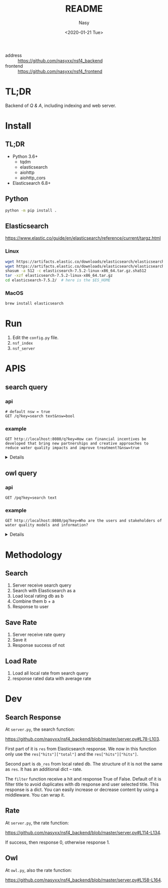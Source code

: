 #+options: ':nil *:t -:t ::t <:t H:3 \n:nil ^:{} arch:headline author:t
#+options: broken-links:mark c:nil creator:nil d:(not "LOGBOOK") date:t e:t
#+options: email:nil f:t inline:t num:nil p:nil pri:nil prop:nil stat:t tags:t
#+options: tasks:t tex:t timestamp:t title:t toc:t todo:t |:t
#+title: README
#+date: <2020-01-21 Tue>
#+author: Nasy
#+email: nasyxx@gmail.com
#+language: en
#+select_tags: export
#+exclude_tags: noexport
#+creator: Emacs 26.3 (Org mode fatal: No names found, cannot describe anything.)


- address :: https://github.com/nasyxx/nsf4_backend
- frontend :: https://github.com/nasyxx/nsf4_frontend

* TL;DR

Backend of /Q & A/, including indexing and web server.

* Install

** TL;DR

- Python 3.6+
    + tqdm
    + elasticsearch
    + aiohttp
    + aiohttp_cors
- Elasticsearch 6.8+

** Python

#+begin_src sh
  python -m pip install .
#+end_src

** Elasticsearch

https://www.elastic.co/guide/en/elasticsearch/reference/current/targz.html

*** Linux

#+begin_src sh
  wget https://artifacts.elastic.co/downloads/elasticsearch/elasticsearch-7.5.2-linux-x86_64.tar.gz
  wget https://artifacts.elastic.co/downloads/elasticsearch/elasticsearch-7.5.2-linux-x86_64.tar.gz.sha512
  shasum -a 512 -c elasticsearch-7.5.2-linux-x86_64.tar.gz.sha512
  tar -xzf elasticsearch-7.5.2-linux-x86_64.tar.gz
  cd elasticsearch-7.5.2/  # here is the $ES_HOME
#+end_src

*** MacOS

#+begin_src sh
  brew install elasticsearch
#+end_src

* Run

1. Edit the ~config.py~ file.
2. =nsf_index=
3. =nsf_server=

* APIS

** search query

*** api

#+begin_src restclient
  # default nsw = true
  GET /q?key=search text&nsw=bool
#+end_src

*** example

#+begin_src restclient :exports both
  GET http://localhost:8080/q?key=How can financial incentives be developed that bring new partnerships and creative approaches to reduce water quality impacts and improve treatment?&nsw=true
#+end_src
#+HTML: <details><summanry>Search query example</summary>

#+RESULTS:
#+BEGIN_SRC js
{
  "total": 352781,
  "results": [
    {
      "_index": "all",
      "_type": "doc",
      "_id": "8UyKK3ABvO_gzP0saIla",
      "_score": 86.24884,
      "_source": {
        "content": "\tHow can financial incentives be developed that bring new partnerships and creative approaches to reduce water quality impacts and improve treatment?",
        "title": "WQIntv10010 Nov 21 2019 Daryl Williams Tulalip Tribes",
        "path": "drive-download-20200127T161340Z-001/Case studies/Phase1_WaterQuality/Task 1 Info Needs Assessment/_Interviewees_temp_private/WQIntv10010 Nov 21 2019 Daryl Williams Tulalip Tribes.docx"
      }
    },
    {
      "_index": "all",
      "_type": "doc",
      "_id": "8EyKK3ABvO_gzP0saIlZ",
      "_score": 37.971733,
      "_source": {
        "content": "Financial incentives, new partnerships",
        "title": "WQIntv10010 Nov 21 2019 Daryl Williams Tulalip Tribes",
        "path": "drive-download-20200127T161340Z-001/Case studies/Phase1_WaterQuality/Task 1 Info Needs Assessment/_Interviewees_temp_private/WQIntv10010 Nov 21 2019 Daryl Williams Tulalip Tribes.docx"
      }
    },
    {
      "_index": "all",
      "_type": "doc",
      "_id": "HFKUK3ABvO_gzP0sMNkn",
      "_score": 25.308544,
      "_source": {
        "content": "Environmental policies have brought dramatic improvements in air and water quality during the past 25 years, but further expansion of command-and-control regulations is likely to have diminishing marginal returns. Corporations are taking new initiatives in managing their environmental impacts in ways that reduce their costs, increase their efficiency, lower their liabilities, and enhance their competitiveness while reducing pollution, conserving resources, and eliminating waste. In the future, significant gains in environmental quality are more likely to come from widespread adoption of pollution prevention practices than from more stringent regulation of end-of-pipe emissions. Bridging the gap between public policy and the trends in private-sector management will require fundamental changes in federal and state governments' approaches to regulation. New policies must use economic incentives to encourage clean manufacturing and the adoption of pollution prevention technologies and forge public-private partnerships for improving environmental quality. © 2000, Sage Publications. All rights reserved.",
        "title": "Corporate Environmental Management and Public Policy: Bridging the Gap",
        "path": "water_quality.csv"
      }
    },
    {
      "_index": "all",
      "_type": "doc",
      "_id": "6VGSK3ABvO_gzP0s1qpU",
      "_score": 25.24734,
      "_source": {
        "content": "New regionalism encompasses a diversity of approaches to address regional planning problems. Within Australia, the Great Barrier Reef Water Quality Protection Plan was developed to enhance water quality within the World Heritage-listed Great Barrier Reef, and the plan gave responsibility to regional, natural resource management bodies to undertake several actions. This paper evaluates these initiatives in the light of the emerging theory of new regionalism and highlights six main lessons: up-scaling of the catchment approach to a reef-wide approach is essential in order to improve water quality, but must be complemented by cross-regional collaboration; new governance and institutional arrangements and strengthened partnerships must be effectively integrated; culture and history are important in determining the most effective management approaches; pilot projects must move to comprehensive and strategic implementation; science is important but needs to incorporate other branches of knowledge; and economic incentives are important in encouraging the implementation of best practices, but delivery needs to be flexible. We conclude that the new regional approach is appropriate for addressing complex, multi-scale problems such as water quality, and has incorporated several key principles of new regionalism, but that the process must move quickly to a higher level of commitment and application. © 2010 The Authors. Journal compilation © 2010 Institute of Australian Geographers.",
        "title": "New regionalism and planning for water quality improvement in the great barrier reef, Australia",
        "path": "water_quality.csv"
      }
    },
    {
      "_index": "all",
      "_type": "doc",
      "_id": "bk6OK3ABvO_gzP0soRTj",
      "_score": 23.366388,
      "_source": {
        "content": "The traditional policy approaches to encourage conservation, including offering monetary incentives and direct regulation, may lead to unintended consequences which may undermine their effectiveness. In this paper we experimentally test the effectiveness of complementing financial nudging/incentives with nudging for empathy. Our framed experiment models a situation in which an upstream farmer influences the water quality downstream by choosing the level of conservation. Financial nudging is represented by a crop insurance subsidy conditional on conservation compliance (consistent with the 2014 Farm Bill policy). Empathy nudging is represented by a downstream water user sending a message to the upstream farmer encouraging the latter to \"walk-in-the-shoes\"/take the perspective of the former. We found that empathy nudging can counteract the elimination of financial incentives. However, it is less effective than financial nudging. Empathy nudging coupled with financial incentives has a synergic effect and conservation increased significantly compared to using one of the nudges alone. Furthermore, the combination of empathy and financial nudging was particularly effective in low (initial) conservation cases. We argue that policy makers and the public should encourage empathy conservation and that the environmental policy narrative should appeal to empathy and call for farmers to \"join the cause\" for conservation and environmental protection. © 2015 Elsevier B.V.",
        "title": "Walk in my shoes: Nudging for empathy conservation",
        "path": "water_quality.csv"
      }
    },
    {
      "_index": "all",
      "_type": "doc",
      "_id": "1FGSK3ABvO_gzP0s1Kgr",
      "_score": 22.682646,
      "_source": {
        "content": "Brad Marchant explains the importance of commitment, a clear marketing strategy, understanding of cultural differences, building networks and leaving a positive legacy in making international ventures and partnerships successful. BioteQ became successful as a Canadian exporter by adopting innovative approaches to new markets that has enabled us to bring our wastewater treatment technology to major mining operations around the world. Company's first foray outside of North America was into China, arguably one of the more challenging markets in the sector. Given the nature of the product and market, our focus has always been on targeting countries that have significant mining activities and, in particular, regions within those countries where there are strong environment regulations governing water quality and use. While the new business development process seems straightforward, there are inevitable challenges to overcome when entering any new international market.",
        "title": "How to build international partnerships in the resource industry",
        "path": "water_quality.csv"
      }
    },
    {
      "_index": "all",
      "_type": "doc",
      "_id": "8UqHK3ABvO_gzP0syVq8",
      "_score": 22.41341,
      "_source": {
        "content": "wide variety of sources, establishing creative partnerships, and ensuring ",
        "title": "Snohomish Basin Salmon Recovery Plan_2005",
        "path": "drive-download-20200127T161340Z-001/Case studies/Phase1_WaterQuality/Literature resources/Riparian Buffer Papers and Summary/KCRiparianBuffersPapers/Snohomish Basin Salmon Recovery Plan_2005.pdf"
      }
    },
    {
      "_index": "all",
      "_type": "doc",
      "_id": "olCRK3ABvO_gzP0sf38I",
      "_score": 22.137339,
      "_source": {
        "content": "US EPA announced a finalised policy on water quality trading for effluent saving. It was asserted that trading could increase the pace and success of cleaning up America's impaired inland waters. Market based approaches created economic incentives for innovation, emerging technology voluntary pollution reductions and greater efficiency in improving the quality of nation's water. It was stated that trading could save the public hundreds of millions of dollars by advancing more effective efficient partnerships to clean up and protect watersheds.",
        "title": "US looks to trading's flexibility for effluent savings",
        "path": "water_quality.csv"
      }
    },
    {
      "_index": "all",
      "_type": "doc",
      "_id": "50-QK3ABvO_gzP0sClqB",
      "_score": 22.101692,
      "_source": {
        "content": "Local governments are increasingly entering into partnerships with the private sector in the \"externalization\" of public service delivery. While the financial and non-financial interests of the partners involved may appear to be in opposition and potentially un-reconcilable, this is not always the case, especially where governance arrangements exist to align and balance the requirements of financial and non-financial performance. Such arrangements are analysed here with reference to Estonia's largest water company with mixed public-private ownership. It has a business-like management that facilitates a combination of good non-financial performance (quality and affordability) and considerable financial performance (profitability). © 2013 Springer Science+Business Media New York.",
        "title": "Governance and Performance of a Mixed Public-Private Enterprise: An Assessment of a Company in the Estonian Water Sector",
        "path": "water_quality.csv"
      }
    },
    {
      "_index": "all",
      "_type": "doc",
      "_id": "7VGSK3ABvO_gzP0sFgVd",
      "_score": 21.821068,
      "_source": {
        "content": "Fresh water is key to sustainable development. World Business Council for Sustainable Development members are addressing fresh water use \"within the corporate fenceline\". However, to address water issues \"outside the corporate fenceline\" will require creative new public-private partnerships. Government's role is to provide sound framework conditions that will encourage businesses to invest time, staff and resources to address vital fresh water issues. Industry is committed to best practice within its internal operations and is ready to enter into partnerships to address broader fresh water issues.",
        "title": "Industry and water security: Overarching conclusions",
        "path": "water_quality.csv"
      }
    },
    {
      "_index": "all",
      "_type": "doc",
      "_id": "8k-QK3ABvO_gzP0skr9k",
      "_score": 21.638826,
      "_source": {
        "content": "Mangos are usually attacked after harvest by several pathogens and several preharvest and postharvest treatments are applied to prolong the postharvest life of the fruit. However the limitations imposed on fungicide use at local and international markets and the demand for alternative postharvest disease management practices has resulted in the search for new approaches for disease control. As a result a new postharvest treatment Hot Water Brushing (HWB) that combines a 15 - 20 s combined hot water spray and fruit brushing was developed by Prusky and co-workers to reduce the incidence of postharvest pathogens and improve mango fruit keeping quality. This technology has enabled to reduce the concentrations of the applied fungicides and the inclusion of new fungicides with reduced toxicity and reduced residues with minimal consumer and environmental risks. However several countries are limiting even further the use of postharvest fungicides. To overcome these limitations new friendly compounds that control fungi infection have been developed. The mode of action of these new compounds is based on the capability to neutralize changes in pH induced by several postharvest pathogens. The new generation of compounds could reduce current fungicide residues and prevent consumer and environmental risks.",
        "title": "New approaches for the control of postharvest diseases of mango fruits",
        "path": "water_quality.csv"
      }
    },
    {
      "_index": "all",
      "_type": "doc",
      "_id": "a0-QK3ABvO_gzP0sTJN0",
      "_score": 21.526436,
      "_source": {
        "content": "Substantial efforts are being made by industry and government in Australia to reduce adverse impacts of pastoral operations on water quality draining to the Great Barrier Reef. A key target is to achieve rapid adoption of better management practices by landholders, but current theoretical frameworks provide limited guidance about priorities for improving adoption. In this study information from direct surveys with landholders in the two largest catchments draining into the Great Barrier Reef has been collected and analysed. Study outcomes have important implications for policy settings, because they confirm that substantial variations in adoption drivers exist across landholders, enterprises and practices. The results confirm that the three broad barriers to adoption of information gaps, financial incentives and risk perceptions are relevant. This implies that different policy mechanisms, including extension and incentive programs, remain important, although financial incentives were only identified as important to meet capital and transformational costs rather than recurrent costs. © 2015 Elsevier Ltd.",
        "title": "Factors affecting adoption of improved management practices in the pastoral industry in Great Barrier Reef catchments",
        "path": "water_quality.csv"
      }
    },
    {
      "_index": "all",
      "_type": "doc",
      "_id": "ElKTK3ABvO_gzP0s0IhC",
      "_score": 21.322996,
      "_source": {
        "content": "New crop production technologies developed in response to growing concern over environmental contamination from agriculture may be neither more profitable nor higher yielding than the systems they replace, but they often reduce environmental contamination or improve soil and water quality. Systems designed with environmental objectives cannot be evaluated fairly just by productivity, which is what often is done in economic studies of alternative systems. We review 58 recent studies comparing alternative crop production systems to identify the key criteria for system comparisons, the system characteristics important in designing the analysis, and the methods most suited for comparing alternative systems. The four key criteria we looked for in system comparisons are expected profit, stability of profits, expected environmental impacts, and stability of environmental impacts. Most economic studies of crop production focus exclusively on profitability., and incorporate neither environmental criteria nor the dynamic characteristics inherent in alternative systems. We identify promising new approaches that take account of specific environmental characteristics and attempt to balance the objectives of profitability and environmental risk management. Balanced environmental-economic analysis is most likely to be achieved by integrating biophysical simulation models with economic optimization methods to model the trade-offs among profitability, environmental impact, and system stability (both financial and environmental).",
        "title": "Economie methods for comparing alternative crop production systems: A review of the literature",
        "path": "water_quality.csv"
      }
    },
    {
      "_index": "all",
      "_type": "doc",
      "_id": "u0yKK3ABvO_gzP0scpI3",
      "_score": 21.222233,
      "_source": {
        "content": "\tExpand and revise legislative, legal, policy/ programs, and financial incentives that limit effective, equitable, and economical long term strategies and solutions to water quality.",
        "title": "WQintv000002  Oct 9 2019 Joan Lee KC SHARE",
        "path": "drive-download-20200127T161340Z-001/Case studies/Phase1_WaterQuality/Task 1 Info Needs Assessment/WQ Interviewee Folders/WQintv000002  Oct 9 2019 Joan Lee KC SHARE.docx"
      }
    },
    {
      "_index": "all",
      "_type": "doc",
      "_id": "dE-PK3ABvO_gzP0s80Vf",
      "_score": 21.149582,
      "_source": {
        "content": "A variety of pressures are driving operators to develop and apply new technologies to achieve compliance through the source reduction or minimization efforts. These drivers include increased concern over air and water quality, government mandates regulating emissions, escalating treatment costs, and increased risk of liability. Since waste formation is often associated with process efficiency, most steps taken to reduce waste improve plant economics by improving process efficiency. And, time and effort devoted to pollution prevention has a positive financial impact on environmental process and business objectives.",
        "title": "Minimize process waste during plant design",
        "path": "water_quality.csv"
      }
    },
    {
      "_index": "all",
      "_type": "doc",
      "_id": "SUiFK3ABvO_gzP0st48o",
      "_score": 21.12881,
      "_source": {
        "content": "\t4.3.1 Financial Incentives",
        "title": "Quinn 2018 Riparian Ecosystems, Volume 2",
        "path": "drive-download-20200127T161340Z-001/Case studies/Phase1_WaterQuality/Literature resources/Riparian Buffer Papers and Summary/KCRiparianBuffersPapers/Quinn 2018 Riparian Ecosystems, Volume 2.pdf"
      }
    },
    {
      "_index": "all",
      "_type": "doc",
      "_id": "IVGSK3ABvO_gzP0sDwA9",
      "_score": 21.085875,
      "_source": {
        "content": "This paper examines the impact of financial development on environmental degradation in China using the city level data over the period 2007–2014. To achieve this task, the Seemingly Unrelated Regression (SUR) model is used. The empirical results show that financial development is helpful to improve the water quality but leads to more SO2 emissions in China. In particular, the financial development of China's big cities increases the burden on both air and water quality. Compared with other regions, financial development is influential in improving the environment in developed regions, namely the eastern coast of China. Together with financial development, the impacts of regulations such as “Beijing Olympic Air Control” and “Green Credit Guidelines” have significantly improved the quality of the environment. Moreover, the findings reveal that cities with higher provincial financial sector output have lower SO2 emissions and waste water discharge. © 2018 Elsevier Ltd",
        "title": "Is financial development in China green? Evidence from city level data",
        "path": "water_quality.csv"
      }
    },
    {
      "_index": "all",
      "_type": "doc",
      "_id": "0kyJK3ABvO_gzP0s6EX8",
      "_score": 21.055393,
      "_source": {
        "content": " Financial Incentives 1940 ",
        "title": "WDFW Vol 2 (2018)",
        "path": "drive-download-20200127T161340Z-001/Case studies/Phase1_WaterQuality/Literature resources/Riparian Buffer Papers and Summary/KCRiparianBuffersPapers/WDFW Vol 2 (2018).pdf"
      }
    },
    {
      "_index": "all",
      "_type": "doc",
      "_id": "F0iFK3ABvO_gzP0srYYq",
      "_score": 21.003849,
      "_source": {
        "content": " Financial Incentives 1940 ",
        "title": "Quinn 2018 Riparian Ecosystems, Volume 2",
        "path": "drive-download-20200127T161340Z-001/Case studies/Phase1_WaterQuality/Literature resources/Riparian Buffer Papers and Summary/KCRiparianBuffersPapers/Quinn 2018 Riparian Ecosystems, Volume 2.pdf"
      }
    },
    {
      "_index": "all",
      "_type": "doc",
      "_id": "D0yJK3ABvO_gzP0s8k9B",
      "_score": 21.003849,
      "_source": {
        "content": "\t4.3.1 Financial Incentives",
        "title": "WDFW Vol 2 (2018)",
        "path": "drive-download-20200127T161340Z-001/Case studies/Phase1_WaterQuality/Literature resources/Riparian Buffer Papers and Summary/KCRiparianBuffersPapers/WDFW Vol 2 (2018).pdf"
      }
    },
    {
      "_index": "all",
      "_type": "doc",
      "_id": "RE-QK3ABvO_gzP0sCFnC",
      "_score": 20.9341,
      "_source": {
        "content": "The concerns on increasing awareness for systems development to improve water quality of effluents from wastewater treatment and industrial facilities have provided incentives to develop new technologies and improve performance of current technologies. In this paper, the patents on achievements of industrial wastewater treatment by wet oxidation (WO) and catalytic wet oxidation (CWO) processes during the period from 1993 to 2012 were reviewed. An assessment of the current and future outlook for development of CWO process, catalyst that can be used for wastewater treatment applications is presented. © 2013 Bentham Science Publishers.",
        "title": "A review: Wet oxidation and catalytic wet oxidation of industrial wastewater",
        "path": "water_quality.csv"
      }
    },
    {
      "_index": "all",
      "_type": "doc",
      "_id": "ZkyKK3ABvO_gzP0sDWgL",
      "_score": 20.833958,
      "_source": {
        "content": "are offered financial incentives.",
        "title": "Wenger and Fowler 2000 Protecting stream and river cooridors",
        "path": "drive-download-20200127T161340Z-001/Case studies/Phase1_WaterQuality/Literature resources/Riparian Buffer Papers and Summary/KCRiparianBuffersPapers/Wenger and Fowler 2000 Protecting stream and river cooridors.pdf"
      }
    },
    {
      "_index": "all",
      "_type": "doc",
      "_id": "SlCRK3ABvO_gzP0sEB9c",
      "_score": 20.829464,
      "_source": {
        "content": "Voluntary approaches have traditionally been used to address environmental externalities emanating from agricultural production in the United States. However, voluntary approaches have largely failed to improve water quality in impaired waters. This paper assesses how to increase the efficiency of voluntary conservation in the context of the Chesapeake Bay. Field-level data representative of cropland in the bay watershed are analyzed using a programming model to quantify the gains of targeting technology- based incentives and of performance-based incentives. Performance-based approaches were the most efficient. The efficiency of technology-based approaches was improved by targeting cropland with features indicative of low marginal abatement costs. © 2016 by the Board of Regents of the University of Wisconsin System.",
        "title": "Improving the efficiency of voluntary water quality conservation programs",
        "path": "water_quality.csv"
      }
    },
    {
      "_index": "all",
      "_type": "doc",
      "_id": "6EyKK3ABvO_gzP0saIlT",
      "_score": 20.772104,
      "_source": {
        "content": "\tWhat treatment methods and management practices, new approaches and technologies reduce contaminant loads in rivers and wastewater?",
        "title": "WQIntv10010 Nov 21 2019 Daryl Williams Tulalip Tribes",
        "path": "drive-download-20200127T161340Z-001/Case studies/Phase1_WaterQuality/Task 1 Info Needs Assessment/_Interviewees_temp_private/WQIntv10010 Nov 21 2019 Daryl Williams Tulalip Tribes.docx"
      }
    },
    {
      "_index": "all",
      "_type": "doc",
      "_id": "5VKTK3ABvO_gzP0sYCJE",
      "_score": 20.761478,
      "_source": {
        "content": "This paper shows how combining phosphate and chelant treatment for zeolite-softened boiler water will reduce sludge and minimize corrosion. The discussion covers the following topics: feedwater quality; traditional approaches; a new approach (using both chelants and phosphates); and an example.",
        "title": "CHELANT/PHOSPHATE TREATMENT FOR BOILER WATER.",
        "path": "water_quality.csv"
      }
    },
    {
      "_index": "all",
      "_type": "doc",
      "_id": "XlCRK3ABvO_gzP0sn51i",
      "_score": 20.554407,
      "_source": {
        "content": "The article summarises the main points of the latest legislation governing the treatment and disposal of waste water (Legislative decree 152/99, integrated with 258/2000 and published in a supplement to the Gazzetta Ufficiale no. 246 of 20/10/2000). The main objectives of the laws are to reduce pollution and promote the reclamation of polluted bodies of water, improve and protect the state of water. The article discusses the ways in which these objectives can be achieved, new approaches to the problem of protecting water quality and the regulations governing the treatment and disposal of waste water.",
        "title": "What to do about waste water? [Acque reflue, costa fare?]",
        "path": "water_quality.csv"
      }
    },
    {
      "_index": "all",
      "_type": "doc",
      "_id": "QU6OK3ABvO_gzP0szz0k",
      "_score": 20.42205,
      "_source": {
        "content": "Nutrient surpluses, inefficiencies in nutrient use, and inevitable leakage of nutrients from grazed animal production systems are putting growing pressure on Australian inland and coastal water resources. While there are some examples of regulatory policy approaches in Australia which aim to reduce nutrient emissions and improve water quality around important and impaired coastal and inland waters, most policy options involve voluntary schemes, often including financial incentives to both industry organisations and farmers to offset the costs of implementing improved management practices. In contrast, much stronger land management regulations have been implemented in the European Union, USA, and to a lesser extent New Zealand. In the near future, greater societal expectations for water quality, stricter standards from international markets, and increasing costs for purchased nutrients will mean that improving nutrient-use efficiency and reducing nutrient losses will be a necessary part of Australia livestock production systems. This is likely to require somewhat varied and difficult choices to better balance production and environmental goals. Policy responses may include voluntary adoption of appropriate nutrient management practices, caps on nutrient inputs, mandatory nutrient surplus targets, limits to stock numbers per hectare, and re-positioning of higher input farms to more resilient parts of the national landscape. Alternatively, society may have to accept that there are unavoidable trade-offs between water quality standards and livestock productivity, with increasing treatment of polluted water at the community's expense. Journal compilation © CSIRO 2012.",
        "title": "Nutrient surpluses in Australian grazing systems: Management practices, policy approaches, and difficult choices to improve water quality",
        "path": "water_quality.csv"
      }
    },
    {
      "_index": "all",
      "_type": "doc",
      "_id": "K0qHK3ABvO_gzP0ssEGt",
      "_score": 20.355047,
      "_source": {
        "content": "4. Advertise financial resources, incentives, and grant opportunities ",
        "title": "Snohomish Basin Salmon Recovery Plan_2005",
        "path": "drive-download-20200127T161340Z-001/Case studies/Phase1_WaterQuality/Literature resources/Riparian Buffer Papers and Summary/KCRiparianBuffersPapers/Snohomish Basin Salmon Recovery Plan_2005.pdf"
      }
    },
    {
      "_index": "all",
      "_type": "doc",
      "_id": "8U-PK3ABvO_gzP0sziKa",
      "_score": 20.25697,
      "_source": {
        "content": "Challenge: Government and private-sector interests continue to seek new, more sustainable and cost-efficient solutions to water quality and water management. Solution: Communities everywhere are looking to sustainable engineering innovations-such as using natural systems, biofilm strips and other creative \"landscape-as-infrastructure\" approaches. Conclusion: Use of these approaches preserves natural habitats, saves money, reduces infrastructure maintenance needs, and ultimately creates long-term sustainability for our water systems.",
        "title": "Integrated land planning: A welcome alternative",
        "path": "water_quality.csv"
      }
    },
    {
      "_index": "all",
      "_type": "doc",
      "_id": "qkqHK3ABvO_gzP0ssUEh",
      "_score": 20.232552,
      "_source": {
        "content": "6.  Provide financial incentives and technical assistance for ecologically ",
        "title": "Snohomish Basin Salmon Recovery Plan_2005",
        "path": "drive-download-20200127T161340Z-001/Case studies/Phase1_WaterQuality/Literature resources/Riparian Buffer Papers and Summary/KCRiparianBuffersPapers/Snohomish Basin Salmon Recovery Plan_2005.pdf"
      }
    },
    {
      "_index": "all",
      "_type": "doc",
      "_id": "KlGSK3ABvO_gzP0s3rEA",
      "_score": 20.22495,
      "_source": {
        "content": "In a time when clean water and healthy soil is as important as ever, conservation buffer technologies represent new approaches that deserve wider application. Conservation buffers are living filters, credited with increasing the effectiveness and lowering the cost of programs to protect soil and water quality. Although still under used by landowners, conservation buffers are important components of U.S. Department of Agriculture (USDA) conservation assistance programs that offer landowners attractive financial incentives to adopt the practices. To promote the merits of buffers and enhance their adoption, maybe it's time we looked at what we know about buffers; discuss where more research is needed; and translate how buffer research can be more effective in establishing agricultural policies and conservation plans.",
        "title": "Improving water and soil quality with conservation buffers",
        "path": "water_quality.csv"
      }
    },
    {
      "_index": "all",
      "_type": "doc",
      "_id": "PFCRK3ABvO_gzP0sQ0mk",
      "_score": 20.22295,
      "_source": {
        "content": "Despite being a humid water-rich State, North Carolina does have water use problems and conservation steps are being taken. Conservation measures can: 1) reduce treatment and construction costs; 2) reduce energy costs; 3) extend the use of high quality water sources; 4) extend the life of existing facilities; 5) reduce environmental impacts; and 6) improve on-site facility performance with decreased flows. -from Selected Water Resources Abstracts",
        "title": "Water conservation needs and approaches in humid areas ( North Carolina).",
        "path": "water_quality.csv"
      }
    },
    {
      "_index": "all",
      "_type": "doc",
      "_id": "_VGSK3ABvO_gzP0sQyu4",
      "_score": 20.172396,
      "_source": {
        "content": "Farmers are getting financial rewards for implementing conservation measures on their farms. Industrial wastewater treatment plants are buying credits generated from these measures to meet their NPDES permit regulatory requirements. This is referred to as water quality trading. The treatment plants find it less expensive to pay agricultural producers to implement conservation practices than to upgrade or install new technologies at their plants, the producers get rewarded for their efforts, and the environment benefits in multiple ways including water quality, wildlife habitat, and carbon sequestration. This paper reviews the approaches to water quality trading, its current status of implementation around the nation, and different tools, including the Nitrogen Trading Tool (NTT) being developed by the USDA/NRCS in cooperation with USDA-ARS Soil Plant Nutrient Research Unit to facilitate this process.",
        "title": "Nutrient credit trading--a market-based approach for improving water quality",
        "path": "water_quality.csv"
      }
    },
    {
      "_index": "all",
      "_type": "doc",
      "_id": "7lCRK3ABvO_gzP0sbm_c",
      "_score": 20.046337,
      "_source": {
        "content": "Current Canadian policy approaches to agricultural water quality encourage the adoption of best management practices through voluntary, incentive-based measures. Despite these measures, concerns about agricultural impacts on water quality persist. Performance-based policy approaches with incentives that are tied to defined outcomes, and not to particular practices, may have an important role in managing water quality. Five performance-based approaches to address water quality in agricultural landscapes were identified: water quality trading/permitting, differentiated payments for ecosystem services, reverse auctions; emissions charges, and cross-compliance (a hybrid measure). The purpose of this paper is to critically assess the institutional and socio-cultural context that facilitated existing performance-based policy instrument adoption. Through this analysis, three key contextual factors were identified as enablers of performance based approaches: (1) social context, (2) institutional capacity and (3) standardized, consistent and robust estimation methodologies. A framework was developed to classify performance based programs and approaches. The application of the findings from this research and the classification framework provide an organized approach to assess the feasibility of implementing performance-based approaches for agri-environmental water quality policy. © 2014 Canadian Water Resources Association.",
        "title": "Context and capacity: The potential for performance-based agricultural water quality policy",
        "path": "water_quality.csv"
      }
    },
    {
      "_index": "all",
      "_type": "doc",
      "_id": "IUaDK3ABvO_gzP0sZHmo",
      "_score": 20.024124,
      "_source": {
        "content": "adjacent to agricultural fields since 1987, and financial incentives",
        "title": "Bourgeois et al (2016)",
        "path": "drive-download-20200127T161340Z-001/Case studies/Phase1_WaterQuality/Literature resources/Riparian Buffer Papers and Summary/KCRiparianBuffersPapers/Bourgeois et al (2016).pdf"
      }
    },
    {
      "_index": "all",
      "_type": "doc",
      "_id": "K0-QK3ABvO_gzP0sjLtP",
      "_score": 19.987808,
      "_source": {
        "content": "This is a review of Great Lakes coastal wetland protection measures for both the United States and Canada, including regulatory mechanisms, tax incentives, securement stewardship initiatives and special programs/ partnerships. International, federal, provincial, state, and local government and nongovernment programs are reviewed with commentary on effectiveness of such programs. Programs vary in scope and comprehensiveness at all levels. Major recent initiatives focus on water quality improvement from federal/state government and waterfowl habitat restoration from government/nongovernment partnerships.",
        "title": "Strategies for the stewardship and conservation of Great Lakes coastal wetlands",
        "path": "water_quality.csv"
      }
    },
    {
      "_index": "all",
      "_type": "doc",
      "_id": "KU2NK3ABvO_gzP0smbls",
      "_score": 19.942854,
      "_source": {
        "content": "The NSF C-Accel Pilot intends to support fundamental research while encouraging rapid advances through partnerships that include, or will include, multiple stakeholders (e.g., industry, academic, not-for-profits, government entities, and others). The NSF C-Accel Pilot will bring teams together in a cohort that are all focused on a common research goal of national importance but which may be pursuing many different approaches. ",
        "title": "NSF Convergence Accelerator letter 2019-03-15(1)",
        "path": "drive-download-20200127T161340Z-001/Nsf/Nsf Guidance/NSF Convergence Accelerator letter 2019-03-15(1).docx"
      }
    },
    {
      "_index": "all",
      "_type": "doc",
      "_id": "bE2NK3ABvO_gzP0sm7oG",
      "_score": 19.893808,
      "_source": {
        "content": "The NSF C-Accel Pilot intends to support fundamental research while encouraging rapid advances through partnerships that include, or will include, multiple stakeholders (e.g., industry, academic, not-for-profits, government entities, and others). The NSF C-Accel Pilot will bring teams together in a cohort that are all focused on a common research goal of national importance but which may be pursuing many different approaches. ",
        "title": "NSF Convergence Accelerator letter 2019-03-15",
        "path": "drive-download-20200127T161340Z-001/Nsf/Nsf Guidance/NSF Convergence Accelerator letter 2019-03-15.docx"
      }
    },
    {
      "_index": "all",
      "_type": "doc",
      "_id": "KU-QK3ABvO_gzP0saJ_R",
      "_score": 19.807312,
      "_source": {
        "content": "Water catchment areas have been corrupted by pollutants from agriculture such as nitrates or pesticides. In order to improve water catchments quality, it is necessary to work up on the scale of the whole water catchment area. In order to reduce or eliminate these substances discharges in ground water, agricultural practices have to be modifed. The French Rural Development Programme (FRDP) set up quite complete series of measures intended for rural development actors. For example, financiai support can be assigned to farmers who are interested in changing their professional practices by taking into account water catchment quality. These financial supports can take two forms: - financial assistance to introduce new agricultural practices based on Local Agri-Environment Measures (LAEM); - payments to buy new equipments within the framework of the Vegetation Plan for Environment (VPE).",
        "title": "Direct financial support to farmers in order to restore water quality [Des aides directes aux agriculteurs pour restaurer la qualité de l'eau]",
        "path": "water_quality.csv"
      }
    },
    {
      "_index": "all",
      "_type": "doc",
      "_id": "K0yKK3ABvO_gzP0sAF2s",
      "_score": 19.769777,
      "_source": {
        "content": "buffers are desirable including financial incentives to plant in conservation, aesthetics, or ",
        "title": "Maria-2013_Masters_agBufferWidths_beneficialINSECTSs",
        "path": "drive-download-20200127T161340Z-001/Case studies/Phase1_WaterQuality/Literature resources/Riparian Buffer Papers and Summary/KCRiparianBuffersPapers/Maria-2013_Masters_agBufferWidths_beneficialINSECTSs.pdf"
      }
    },
    {
      "_index": "all",
      "_type": "doc",
      "_id": "i1CRK3ABvO_gzP0sT1Mb",
      "_score": 19.762173,
      "_source": {
        "content": "Waternet (formerly Amsterdam Water Supply) has been seeking a sustainable scenario for producing drinking water and offering services that fulfill the requirements of clients and regulations, and, at the same time, maintains a sound environmental performance while keeping costs as low as possible. Presently, the company is in the process of evaluating alternatives for the treatment of water that cause the least financial and environmental impacts. The quantification of these impacts, for the current conditions, was carried out in earlier investigations. However, until now, the water quality aspect was not yet considered. In order to include this water quality aspect into the financial and environmental assessment, a quality function was constructed created by comparing water quality parameter values for a current and an alternative treatment process. Four qualifications were assigned to the sum of these scores: \"Worse\", \"Same\", \"Better\" and \"Much better\". The qualifications allowed the comparison of the water quality and the financial and environmental impacts of the selected alternatives using a graphical representation of them. The method was applied focusing on the environmental and financial assessment of six alternative processes for the Loenderveen-Weesperkarspel treatment line, and including the quality aspect, as a third parameter for comparison. © 2006 Elsevier Ltd. All rights reserved.",
        "title": "Environmental, financial and quality assessment of drinking water processes at Waternet",
        "path": "water_quality.csv"
      }
    },
    {
      "_index": "all",
      "_type": "doc",
      "_id": "nFCRK3ABvO_gzP0sq6g7",
      "_score": 19.687756,
      "_source": {
        "content": "The technical trends and challenges faced by the water and wastewater treatment and distribution sector in Czech Republic and the role of Public Private Partnerships (PPP) to help the country comply with EU directives are discussed. More than 90% of the Czech population is connected to the public drinking water network, from which the quality of drinking water is controlled and monitored daily by water distribution companies. The strategy of Czech water distribution companies is the protection of natural water resources to preserve high water quality for future generations. The application of new EU regulations, requiring new quality parameters to be monitored and limited, affect the drinking water quality. Several drinking water plants have been upgraded with new, conventional technologies and operational approaches to cope with these new regulations. PPC in Central Europe presents numerous advantages to municipalities, customers and employees, and can benefit all stakeholders.",
        "title": "PPPs help Czech Republic comply with EU directives",
        "path": "water_quality.csv"
      }
    },
    {
      "_index": "all",
      "_type": "doc",
      "_id": "D0yKK3ABvO_gzP0sDGgC",
      "_score": 19.567753,
      "_source": {
        "content": "tional information on BMPs and financial incentives for their use is avail-",
        "title": "Wenger and Fowler 2000 Protecting stream and river cooridors",
        "path": "drive-download-20200127T161340Z-001/Case studies/Phase1_WaterQuality/Literature resources/Riparian Buffer Papers and Summary/KCRiparianBuffersPapers/Wenger and Fowler 2000 Protecting stream and river cooridors.pdf"
      }
    },
    {
      "_index": "all",
      "_type": "doc",
      "_id": "olGSK3ABvO_gzP0sEQFQ",
      "_score": 19.50995,
      "_source": {
        "content": "Water footprints have been proposed as being suitable indicators for quantifying the impacts of goods and services on freshwater scarcity and quality. We have assessed two different approaches to determine the water footprint of apples. These approaches are the consumptive approach of the Water Footprint Network (WFN), and the hydrological approach that has recently been published for kiwifruit from New Zealand. Using the hydrological approach, which we consider rational, we find that the water footprint of export apple production from the orchard phase in New Zealand is slightly negative, at-3.3 L/kg, although it can be considered essentially zero. That is, as much water is returned to the blue water resource (B) under the orchards by winter rains, as is withdrawn for irrigation in summer. We conclude therefore that export apple production in New Zealand is sustainable in terms of water quantity. Nonetheless, there is burgeoning pressure on our water resources, and apple growers, along with all others, must be encouraged to reduce further their usage of, and impacts on our water resources. To assist apple growers, we have developed a water-footprint decision support tool to enable eco-verification of apple production and measures of continuous improvement.",
        "title": "Minimising the water footprint of fruit for multiple benefits",
        "path": "water_quality.csv"
      }
    },
    {
      "_index": "all",
      "_type": "doc",
      "_id": "j0aDK3ABvO_gzP0sF0IO",
      "_score": 19.472847,
      "_source": {
        "content": "(WHIP) is a United States Department of Agriculture program that provides financial incentives to",
        "title": "Polyakov_et_al_2005",
        "path": "drive-download-20200127T161340Z-001/Case studies/Phase1_WaterQuality/Literature resources/Riparian Buffer Papers and Summary/KCRiparianBuffersPapers/Polyakov_et_al_2005.pdf"
      }
    },
    {
      "_index": "all",
      "_type": "doc",
      "_id": "S0-QK3ABvO_gzP0sIG0V",
      "_score": 19.423344,
      "_source": {
        "content": "In 2010, a Total Maximum Daily Load (TMDL) was established for the Chesapeake Bay, defining the limits on emissions of nitrogen, phosphorus, and sediment necessary to reverse declines in the Bay’s quality and associated biological resources. Agriculture is the largest single source of nutrients and sediment in the watershed. We use data on crop and animal agriculture in the watershed to assess the relative effectiveness of alternative policy approaches for achieving the nutrient and sediment reduction goals of the TMDL, ranging from voluntary financial incentives to regulations. The cost of achieving water quality goals depends heavily on which policy choices are selected and how they are implemented. We found that policies that provide incentives for water quality improvements are the most efficient, assuming necessary information on pollutant delivery is available for each field. Policies that directly encourage adoption of management systems that protect water quality (referred to as design-based) are the most practical, given the limited information that is generally available to farmers and resource agencies. Information on field characteristics can be used to target design-based policies to improve efficiency. © 2016 by Nova Science Publishers, Inc.",
        "title": "An economic assessment of policy options to reduce agricultural pollutants in the chesapeake bay",
        "path": "water_quality.csv"
      }
    },
    {
      "_index": "all",
      "_type": "doc",
      "_id": "zkV_K3ABvO_gzP0sEB4E",
      "_score": 19.364994,
      "_source": {
        "content": "• Create incentives for people to live in urban areas (e.g., creative developments, clustered subdivisions, high-density developments) to conserve lands as populations grow. ",
        "title": "WORKING LANDS AND CONSERVATION COMMUNITY MEETING_Chehalis_2Nov2018",
        "path": "docs/WORKING LANDS AND CONSERVATION COMMUNITY MEETING_Chehalis_2Nov2018.txt"
      }
    },
    {
      "_index": "all",
      "_type": "doc",
      "_id": "yFGSK3ABvO_gzP0sn3oc",
      "_score": 19.362587,
      "_source": {
        "content": "While the utilities in the Dallas-Fort Worth area are proud of improvements they have helped bring about in the environment, there is work still ahead to meet the unique challenges they face. New water quality standards are changing the way wastewater treatment is done, and the economic cost has been high. New requirements, such as nitrification and detailed monitoring at the discharge point, will improve water quality, but whether or not these benefits are proportionate to the cost should be evaluated. In the days ahead, utilities must rise to the challenge of solving nonpoint pollution problems and other concerns associated with growth and urbinization of the area to maintain and improve water quality.",
        "title": "Water pollution control in Dallas-Fort Worth",
        "path": "water_quality.csv"
      }
    },
    {
      "_index": "all",
      "_type": "doc",
      "_id": "31GTK3ABvO_gzP0sPP8C",
      "_score": 19.335835,
      "_source": {
        "content": "Concern for a healthy drinking water derived from the basic human needs , because it is required under the international convention to ensure clean safe water for all at all levels. Therefore, municipalities and local communities are already submitting their proposals for decades to obtain financial resources for co-financing wastewater treatment plants. Since this kind of tenders are no longer available, and the majority of rural areas (in Slovenia 60%) still does not have regulated sewerage, other approaches, that allow reducing the concentrations of pollutants in the water, which are harmful for our health, are becoming more and more important. In this paper we presented the possibility of using natural wastewater treatment systems, which in the comparative method pilot test work reliably and are ready to be quickly, without major investment used in practice. We analyzed Gajevsko Lake as an example of highly contaminated water accumulation. In a cross-border project Slovenia-Croatia we developed approaches to reduce pollutants in water and this has an important influence on the quality of the soil and human health.",
        "title": "Natural cleaning systems as inovation approaches for clean water (in the case of cross-border region between mura and drava-gajsevsko lake) [Naravni Ôistilni Sistemi Kot Inovavitni Pristopi Za Ôiôenje Vode Na Primeru Ôezmejnega Obmocja Med Muro In Dravo-Gajsevsko Jezero]",
        "path": "water_quality.csv"
      }
    },
    {
      "_index": "all",
      "_type": "doc",
      "_id": "fFGSK3ABvO_gzP0sHQxv",
      "_score": 19.320639,
      "_source": {
        "content": "One of the major issues in Kuantan, Pahang, Malaysia is the water quality of Galing River which is flowing through the area. Currently, overall water quality of the river is very poor, i.e., Class IV (based on the Malaysian water quality standards), mainly due to wastewater discharged from residential area and industries without being properly treated. Due to severe pollution, aquatic ecosystem has not been properly developed. Thus, it is being considered to construct a new wastewater treatment plant (WWTP) to prevent discharge of pollutants and to improve the river water quality. Therefore, this study was conducted to identify the pollution sources along the river and assess their impacts on the water quality. In addition, a numerical model was formulated with the Environmental Fluid Dynamic Code (EFDC) to find a best plan to improve the water quality. Through the model simulation, it was found that wastewater from all the U-drains and culverts along the river should be collected by sewer, transported to a WWTP for treatment, and then pumped to the upstream of the river for discharge. It was also found that if the WWTP would reduce pollution load by 80%, the current water quality of the river would improve by 80% to achieve Class II. © 2017 Elsevier B.V.",
        "title": "Modeling approach to evaluation of environmental impacts on river water quality: A case study with Galing River, Kuantan, Pahang, Malaysia",
        "path": "water_quality.csv"
      }
    },
    {
      "_index": "all",
      "_type": "doc",
      "_id": "8UyJK3ABvO_gzP0s6UUW",
      "_score": 19.298855,
      "_source": {
        "content": "Agricultural property owners can take advantage of a host of financial incentives described below 1963 ",
        "title": "WDFW Vol 2 (2018)",
        "path": "drive-download-20200127T161340Z-001/Case studies/Phase1_WaterQuality/Literature resources/Riparian Buffer Papers and Summary/KCRiparianBuffersPapers/WDFW Vol 2 (2018).pdf"
      }
    },
    {
      "_index": "all",
      "_type": "doc",
      "_id": "2FGSK3ABvO_gzP0s-cbg",
      "_score": 19.232843,
      "_source": {
        "content": "In this article, the author talk about the impacts of the Agricultural non-point pollution on water quality and health, and outline the economic characteristics of Ave instruments that can be used to reduce agricultural nonpoint source pollution (economic incentives, standards, education, liability, and research) and discusses empirical research related to the use of these instruments. © 2010 IEEE.",
        "title": "Agri-environmetal instruments for nonpoint pollution: Theory and practice",
        "path": "water_quality.csv"
      }
    },
    {
      "_index": "all",
      "_type": "doc",
      "_id": "LVOUK3ABvO_gzP0sjC_b",
      "_score": 19.143713,
      "_source": {
        "content": "Nutrients are fast becoming an issue of major importance to the pulp and paper industry. Many waters of the US have been placed on state 303(d) lists of impaired waters for impacts related to eutrophication and for violation of narrative criteria. The upcoming adoption of numerical nutrient criteria will lead to additional listings of nutrient-impaired waters. These 303(d) listed waters will in turn require TMDLs that will stipulate load reductions to bring waters into compliance with the new criteria and allocate nutrient loads between point and nonpoint sources. This workshop will consist of the following sessions: Regulatory Assessment and Update Criteria - EPA recommendations and state efforts TMDLs - New rules and implications Nutrient Cycling Basics Nitrogen & Phosphorus - algal uptake/recycling, sources, sediment regeneration Receiving Water Quality Modeling Fundamentals - What are they, how developed/applied and why use them? TMDL Modeling Approaches - tools, case examples (rivers and estuaries) What Industry Environmental Managers Need to Know Nutrients in Pulp Mills Sources Controls Treatment Options This workshop is designed for industry environmental managers. It will provide a technical overview of regulatory issues related to nutrients, water quality assessment and analysis (including nutrient modeling) in receiving waters that form the basis of 303(d) listing and TMDLs, and control and treatment options available at the mill level.",
        "title": "Nutrients and the pulp and paper industry: Issues, analysis, treatment (sponsored by the water quality committee of the environmental division)",
        "path": "water_quality.csv"
      }
    },
    {
      "_index": "all",
      "_type": "doc",
      "_id": "NkiFK3ABvO_gzP0srYZH",
      "_score": 19.131721,
      "_source": {
        "content": "Agricultural property owners can take advantage of a host of financial incentives described below 1963 ",
        "title": "Quinn 2018 Riparian Ecosystems, Volume 2",
        "path": "drive-download-20200127T161340Z-001/Case studies/Phase1_WaterQuality/Literature resources/Riparian Buffer Papers and Summary/KCRiparianBuffersPapers/Quinn 2018 Riparian Ecosystems, Volume 2.pdf"
      }
    },
    {
      "_index": "all",
      "_type": "doc",
      "_id": "Dk6PK3ABvO_gzP0sDXLm",
      "_score": 19.013298,
      "_source": {
        "content": "This article uses the Central Coast region of California as a case study to examine the challenges of protecting coastal ecosystems near areas of intensive agricultural production. Coastal water quality and biodiversity are greatly impacted by regional land use. Agricultural land use can have significant impacts on water quality through erosion and the runoff of agricultural chemicals. While the Central Coast region of California is a center for intensive agricultural production, it is also home to the largest marine sanctuary in the United States. This combination has resulted in intensive efforts from government agencies and conservation organizations to reduce pollution associated with agriculture. Efforts have focused on education and incentives, but are recently facing increasing challenges stemming from new standards created by the produce industry in response to food safety concerns. Personal interviews with crop growers were used to explore these challenges and to better understand the range of possible environmental impacts resulting from new food safety standards. Results indicate that substantial management changes are taking place that are likely to impact regional water quality and wildlife. This case study also explores the role of policy networks in shaping management decisions and illustrates how certain approaches to addressing agricultural pollution may be vulnerable to external policy changes. © Taylor & Francis Group, LLC.",
        "title": "Coastal ecosystems and agricultural land use: New challenges on California's central coast",
        "path": "water_quality.csv"
      }
    },
    {
      "_index": "all",
      "_type": "doc",
      "_id": "REeEK3ABvO_gzP0sCR4M",
      "_score": 18.990664,
      "_source": {
        "content": "financial incentives provided by CREP, in Washington State, only 8% of the CREP eligible streamside is ",
        "title": "KCD_Awole et al 2018_KCD Discovery Farms white paper",
        "path": "drive-download-20200127T161340Z-001/Case studies/Phase1_WaterQuality/Literature resources/Riparian Buffer Papers and Summary/KCRiparianBuffersPapers/KCD_Awole et al 2018_KCD Discovery Farms white paper.pdf"
      }
    },
    {
      "_index": "all",
      "_type": "doc",
      "_id": "2lCRK3ABvO_gzP0sJjFP",
      "_score": 18.981178,
      "_source": {
        "content": "Partly in response to the UK flooding events of 2007, a number of reports have recently been produced addressing the legislative, administrative, institutional and structural practices that are required to improve urban surface water management and hence reduce future flooding incidents and associated pollution impacts. This paper addresses the principal barriers to progress that have been identified and how these are likely to be overcome. Improved and integrated organisational structures, process and procedures are required and relationships between flood risk management and water quality need to be addressed at regional, area and local levels as well as legislative clarification on surface water discharges. Nontechnical aspects will need to be supported by new modelling approaches for flood risk prediction at both local and catchment scale with effective communication systems and tools being developed and implemented for full and effective stakeholder participation. © 2009 The Authors. Journal compilation © 2009 CIWEM.",
        "title": "The management of urban surface water drainage in England and Wales",
        "path": "water_quality.csv"
      }
    },
    {
      "_index": "all",
      "_type": "doc",
      "_id": "j1KUK3ABvO_gzP0sU_gs",
      "_score": 18.874859,
      "_source": {
        "content": "To improve surface water quality in developing countries new approaches to design wastewater treatment schemes have been developed. We identify a compliance problem in these schemes which threatens their success. To analyze this problem, we integrate a compliance game into a model of the urban water chain. We illustrate the model with a numerical example on small scale leather processing. We find that the compliance problem indeed threatens the overall success of the treatment scheme and show under which conditions this is so. With an empirical calibration our model is a ready to use tool to provide quantitative results that can inform planners of urban wastewater treatment schemes. © 2012 Taylor and Francis Group, LLC.",
        "title": "Modelling the urban water chain: Incentives and cost recovery in wastewater treatment in developing countries",
        "path": "water_quality.csv"
      }
    },
    {
      "_index": "all",
      "_type": "doc",
      "_id": "REWBK3ABvO_gzP0sgnQh",
      "_score": 18.841543,
      "_source": {
        "content": "partnerships, and approaches that the committee reviewed all ",
        "title": "National Acadamies of Science review of Landscape Conservation Collaboratives",
        "path": "drive-download-20200127T161340Z-001/Case studies/Phase1_Biodiversity/General Biodiversity Team/Biodiv_References/National Acadamies of Science review of Landscape Conservation Collaboratives.pdf"
      }
    },
    {
      "_index": "all",
      "_type": "doc",
      "_id": "vlGSK3ABvO_gzP0shGRO",
      "_score": 18.654547,
      "_source": {
        "content": "Principal component analysis is a way to reduce original dimension, to make multiple variables into a few comprehensive index. According to the characteristics of water quality evaluation model, principal component analysis method is developed to evaluate surface water quality using SPSS software at representative sections. By the combination of variables index, adjusting the combinatorial coefficient to make the new variables representative independent. The process is introduced in the paper in detail. The results indicate that the principal component model is suitable for water quality evaluation. By analysis, it is important to pay attention to bring into effective measures for pollution control.",
        "title": "Evaluation of water quality using principal component analysis",
        "path": "water_quality.csv"
      }
    },
    {
      "_index": "all",
      "_type": "doc",
      "_id": "VFKTK3ABvO_gzP0sQwZ6",
      "_score": 18.57015,
      "_source": {
        "content": "Urban-rural partnerships are increasingly viewed as a critical component of efforts to improve water quality at the watershed scale. We present an opportunity for such partnerships, using an off-site best management practice (BMP) program developed between the City of Wichita and agricultural producers in the Little Arkansas River Watershed of south-central Kansas as an example. We highlight the critical role of Extension specialists in developing this and similar programs, the success of which hinges on targeted BMP implementation and relationships with agricultural producers. © by Extension Journal, Inc.",
        "title": "Integrating watershed management across the Urban-rural interface: Opportunities for extension watershed programs",
        "path": "water_quality.csv"
      }
    },
    {
      "_index": "all",
      "_type": "doc",
      "_id": "7FOUK3ABvO_gzP0sYAbu",
      "_score": 18.468573,
      "_source": {
        "content": "Early action refers to activities undertaken prior to a regulatory program or generation of services prior to mitigation of impacts elsewhere. In U.S. environmental markets, early action could reduce lags in environmental performance, improve outcomes, and encourage innovation in mitigation approaches. Multiple tools have emerged for encouraging early action in environmental markets. Several tools have also been deployed in markets, providing valuable insight into their function. This paper presents a systematic review of early action tools and describes their use in wetland and stream mitigation, species and habitat banking, greenhouse gas mitigation, and water quality trading. It finds that incentives necessary to motivate sellers differ from those motivating buyers. The tool or approach best suited to encourage early action also varies as conditions change. Anecdotal evidence suggests the potential for benefits to accrue from early action, but additional data are needed to inform the use of specific tools. © 2017 Elsevier Ltd",
        "title": "Facilitating markets and mitigation: A systematic review of early-action incentives in the U.S.",
        "path": "water_quality.csv"
      }
    },
    {
      "_index": "all",
      "_type": "doc",
      "_id": "h1KTK3ABvO_gzP0scTPf",
      "_score": 18.374258,
      "_source": {
        "content": "As the urban populations increase we have to think more deeply about how to make cities less stressful and more creative for people to live in. Live ability and quality of life are key factors whilst designing and managing energy, water, pollution and waste systems which are sustainable for the long term. New approaches are proposed with recommendations for achieving these goals. © 2012 IEEE.",
        "title": "Intelligent sustainable liveable cities",
        "path": "water_quality.csv"
      }
    },
    {
      "_index": "all",
      "_type": "doc",
      "_id": "HlCRK3ABvO_gzP0szcfJ",
      "_score": 18.270603,
      "_source": {
        "content": "Pulp and Paper Industry: Emerging Waste Water Treatment Technologies is the first book which comprehensively reviews this topic. Over the past decade, pulp and paper companies have continued to focus on minimizing fresh water use and effluent discharges as part of their move towards sustainable operating practices. Three stages-basic conservation, water reuse and water recycling-provide a systematic approach to water resource management. Implementing these stages requires increased financial investment and better utilization of water resources. The ultimate goal for pulp and paper companies is to have effluent-free factories with no negative environmental impact. The traditional water treatment technologies that are used in paper mills are not able to remove recalcitrant contaminants. Therefore, advanced water treatment technologies are being included in industrial wastewater treatment chains aiming to either improve water biodegradability or its final quality. This book discusses various measures being adopted by the pulp and paper industry to reduce water consumption and treatment techniques to treat wastewater to recover it for reuse. The book also examines the emerging technologies for treatment of effluents and presents examples of full-scale installations. Provides thorough and in-depth coverage of advanced treatment technologies which will benefit the industry personnel, pulp manufacturers, researchers and advanced students. Presents new treatment strategies to improve water reuse and fulfill the legislation in force regarding wastewater discharge. Presents viable solutions for pulp and paper manufacturers in terms of wastewater treatment. Presents examples of full-scale installations to help motivate mill personnel to incorporate new technologies. © 2017 Elsevier Inc. All rights reserved.",
        "title": "Pulp and Paper Industry: Emerging Wastewater Treatment Technologies",
        "path": "water_quality.csv"
      }
    },
    {
      "_index": "all",
      "_type": "doc",
      "_id": "dU6PK3ABvO_gzP0sVrTo",
      "_score": 18.225266,
      "_source": {
        "content": "A number of new technologies for the advanced treatment of wastewater have recently been developed. The oxidative cometabolic transformation by methanotrophs and by nitrifiers represent new approaches in relation to organic carbon. The Biological Activated Carbon Oxidative Filters characterized by thin biofilms are also promising in that respect. Moreover, implementing genetically modified organisms with improved catabolic potential in advanced water treatment comes into perspective. For very refractory effluents chemical support techniques, like e.g. strong chemical oxidation, can be lined up with advanced biology.A number of new technologies for the advanced treatment of wastewater have recently been developed. The oxidative cometabolic transformation by methanotrophs and by nitrifiers represent new approaches in relation to organic carbon. The Biological Activated Carbon Oxidative Filters characterized by thin biofilms are also promising in that respect. Moreover, implementing genetically modified organisms with improved catabolic potential in advanced water treatment comes into perspective. For very refractory effluents chemical support techniques, like e.g. strong chemical oxidation, can be lined up with advanced biology.",
        "title": "New biology for advanced wastewater treatment",
        "path": "water_quality.csv"
      }
    },
    {
      "_index": "all",
      "_type": "doc",
      "_id": "1k6PK3ABvO_gzP0sWreG",
      "_score": 18.198982,
      "_source": {
        "content": "A new design of a softening vessel gives the water treatment process 'rapid chemical softening' a new quality level. There were developed boost operations parallel to the new design by hydraulical optimisation. These operations improve the comfortability and stability of the whole system. That is the 'soft start' of a reactor and an automatically working device for accurate output of pellets.",
        "title": "Development and implementation of a new generation of automated softening reactor [Entwicklung und einsatz einer neuen, automatisierten enthartungsreaktor-generation]",
        "path": "water_quality.csv"
      }
    },
    {
      "_index": "all",
      "_type": "doc",
      "_id": "aE6PK3ABvO_gzP0sb8o1",
      "_score": 18.17857,
      "_source": {
        "content": "California's continued growth, coupled with ecological demands for water in the Sacramento-San Joaquin Delta, have led to drastic new water conservation and recycling requirements for all communities throughout the state. Meanwhile, water quality regulations governing discharges of treated municipal wastewater are becoming stricter. California communities are having to upgrade treatment plants to achieve new water quality standards and are searching for creative ways to finance these upgrades. One way some communities are exploring to finance treatment plant upgrades is to obtain, and then sell or transfer water rights to the high-quality recycled water they produce. But historical notions of just “who owns the recycled water” may potentially impede these communities from achieving their goals. This paper explores why California should re-examine historical notions of recycled water ownership and management, and why, fundamentally, recycled water is a “new source” of “developed water” over which POTWs should have total control and rights to. © 2012 Water Environment Federation.",
        "title": "Why California should re-examine historical notions of recycled water ownership and management",
        "path": "water_quality.csv"
      }
    },
    {
      "_index": "all",
      "_type": "doc",
      "_id": "FVKTK3ABvO_gzP0scjSC",
      "_score": 18.149837,
      "_source": {
        "content": "Substances commonly found in drinking water can injure hemodialysis patients if they are not removed from the water during the preparation of dialysate. Standards have been developed that specify the maximum allowable levels of these substances in dialysate. Those standards have recently been revised. While the maximum allowable levels of chemical contaminants have not changed, a more sensitive method for bacterial cultures has been specified and the maximum allowable levels of bacteria and endotoxin in the new standards have been decreased. These decreases are a consequence of an increasing body of evidence that improving dialysate quality positively impacts patient outcomes. Meeting the new microbiological standards could require dialysis facilities to adopt new approaches to managing their water treatment and concentrate preparation systems. To address this need, the new standards present a framework for developing a facility-specific quality management system for ensuring dialysate quality based on validation of system performance, coupled with routine monitoring and periodic revalidation of performance. © 2012 Wiley Periodicals, Inc.",
        "title": "Dialysate quality: New standards require a new approach to compliance",
        "path": "water_quality.csv"
      }
    },
    {
      "_index": "all",
      "_type": "doc",
      "_id": "VVGTK3ABvO_gzP0sBc89",
      "_score": 18.121996,
      "_source": {
        "content": "The countries of Central and Eastern Europe (CEE) continue their efforts to address environmental problems, including water quality management, in the context of a transition from the centrally planned to market economies. Their economic recovery and further development is the most pressing and central goal since water quality deterioration is nothing but one of the many consequences of the lack of economic progress. Since international assistance to the CEE countries is limited, an early action should be taken to support the establishment of national financial mechanisms and incentives. To improve water quality, the efficiency of water, energy and material use must be increased in the CEE countries; reducing water use is an imperative. Industrial wastewater management strategy shall distinguish between the old and new enterprises. The non-point pollution sources of agricultural character should largely be controlled by preventive measures, applied jointly by land, water and agricultural specialists and managers. Transformation of industry and agriculture and water quality improvements must be undertaken together.",
        "title": "Some thoughts on the implementation of water quality management strategies for Central and Eastern Europe",
        "path": "water_quality.csv"
      }
    },
    {
      "_index": "all",
      "_type": "doc",
      "_id": "kU6PK3ABvO_gzP0sXruK",
      "_score": 18.050425,
      "_source": {
        "content": "In recent years, the massive land use changes and urbanization of Shanghai City have coincided with a growing eutrophication and an overall degradation of Huangpu River, with related risks to the city's drinking water supply and economic development. However, there is only limited information to evaluate the spatial and temporal changes to the Huangpu River and its many tributaries. In the present study, 400 citizen scientists were trained to monitor water quality and environmental conditions on a monthly basis over three years in the lower (high urbanized) Huangpu River catchment. Their data were integrated with high resolution land cover data using GIS techniques to characterize water quality dynamics of the Huangpu River system with respect to main environmental drivers. Environmental driver analysis indicated that up-catchment conditions dominate river dynamics while typical urban impacts (first flush, impermeable land cover…) have only limited influence. According to these results, the city's investments to improve wastewater treatment and mitigate lower river impacts need to be extended throughout the catchment to reduce nutrient concentrations that are near or above thresholds for rivers and streams. The positive impact of in-stream vegetation pointed to the possibilities that local scale ecological remediation activities to reduce runoff could be viable approaches to improve river conditions throughout the catchment. © 2017 Elsevier B.V.",
        "title": "Combining citizen science and land use data to identify drivers of eutrophication in the Huangpu River system",
        "path": "water_quality.csv"
      }
    },
    {
      "_index": "all",
      "_type": "doc",
      "_id": "z1KUK3ABvO_gzP0sUPV7",
      "_score": 18.048494,
      "_source": {
        "content": "Farmers and government agency watershed specialists use narratives to interpret and give meaning to the tension between farming practices and the impacts of management decisions on the environment. We trace how farmers construct responsibility for water quality management, how farmers and governmental agency staff perceive management decisions that transform the land, and how local knowledge influences tillage practices. In our analysis, we find a pattern of row crop farmers in Iowa claiming individual stewardship and responsibility as social actors, while not holding themselves accountable for personal investment in conservation practices that would reduce water quality impacts. These findings are linked to a discussion of two different approaches to motivate behavior change in agriculture: regulations versus incentives. Increased understanding of the cognitive processes of farmers provides a foundation for developing policies and educational interventions to strengthen long term behavior changes that protect the environment while assuring productivity and profitability in agricultural systems. © Society for Human Ecology.",
        "title": "Tillage practices, the language of blame, and responsibility for water quality impacts in row crop agriculture",
        "path": "water_quality.csv"
      }
    },
    {
      "_index": "all",
      "_type": "doc",
      "_id": "5kqHK3ABvO_gzP0sx1cK",
      "_score": 18.037586,
      "_source": {
        "content": "Incentives and Other Innovative Approaches. These recommended ",
        "title": "Snohomish Basin Salmon Recovery Plan_2005",
        "path": "drive-download-20200127T161340Z-001/Case studies/Phase1_WaterQuality/Literature resources/Riparian Buffer Papers and Summary/KCRiparianBuffersPapers/Snohomish Basin Salmon Recovery Plan_2005.pdf"
      }
    },
    {
      "_index": "all",
      "_type": "doc",
      "_id": "DVKTK3ABvO_gzP0s_K_O",
      "_score": 18.023102,
      "_source": {
        "content": "In its efforts to reduce pollution, Youngstown Sheet and Tube rebuilt its gas cleaning system. Spray-type washers were replaced with high-energy scrubbers in a system that has helped improve the quality of the receiving streams. Some 48,000,000 is being spent for air and water pollution control. The installations include new ideas in filtering and recycling and are designed not only to reduce waste discharges, but also to permit adequate maintenance and thus minimize operating difficulty. The waste treatment is not limited to corrective treatment, but includes facilities in the operating sequences which reduce the volume of water to be handled.",
        "title": "BLAST FURNACE GAS WASHER RECYCLE SYSTEM",
        "path": "water_quality.csv"
      }
    },
    {
      "_index": "all",
      "_type": "doc",
      "_id": "aUqHK3ABvO_gzP0srj_u",
      "_score": 17.984716,
      "_source": {
        "content": "4. Use incentives and flexible approaches to encourage ",
        "title": "Snohomish Basin Salmon Recovery Plan_2005",
        "path": "drive-download-20200127T161340Z-001/Case studies/Phase1_WaterQuality/Literature resources/Riparian Buffer Papers and Summary/KCRiparianBuffersPapers/Snohomish Basin Salmon Recovery Plan_2005.pdf"
      }
    },
    {
      "_index": "all",
      "_type": "doc",
      "_id": "8k6PK3ABvO_gzP0sNJML",
      "_score": 17.95082,
      "_source": {
        "content": "• Sustainability is changing the way we approach traditional problems. • We can take strategic and tactical approaches to bring sustainability to our projects. • TBL and LCA can be effective tools in treatment process selection.",
        "title": "Sustainability in water treatment process selection",
        "path": "water_quality.csv"
      }
    },
    {
      "_index": "all",
      "_type": "doc",
      "_id": "sUqHK3ABvO_gzP0smilq",
      "_score": 17.949553,
      "_source": {
        "content": "10.6 Incentives and Other Innovative Approaches       10-23",
        "title": "Snohomish Basin Salmon Recovery Plan_2005",
        "path": "drive-download-20200127T161340Z-001/Case studies/Phase1_WaterQuality/Literature resources/Riparian Buffer Papers and Summary/KCRiparianBuffersPapers/Snohomish Basin Salmon Recovery Plan_2005.pdf"
      }
    },
    {
      "_index": "all",
      "_type": "doc",
      "_id": "1E6PK3ABvO_gzP0sGnxK",
      "_score": 17.919886,
      "_source": {
        "content": "The Washington Organic Recycling Council (WORC) has created a new website in www.BuildingSoil.org which is an outreach campaign to change standard building practices. It aims to use compost so as to preserve and restore native soil on building sites. This campaign will help builders get by new regulations and change current site practices to satisfy customers. Builders should build healthy soil for several reasons as it will bring more marketable buildings and landscapes; it will better site erosion control; it will reduce the need for water and chemicals; it will bring less storm water runoff and give better water quality; and most importantly, it will satisfy customers.",
        "title": "Storm water standards: Don't treat building site soil like dirt",
        "path": "water_quality.csv"
      }
    },
    {
      "_index": "all",
      "_type": "doc",
      "_id": "jFKTK3ABvO_gzP0sXyEQ",
      "_score": 17.865965,
      "_source": {
        "content": "As the principle of a new concept of economic incentive, it was accepted that the omission of certain water quality management activity (e.g., wastewater treatment) causes a hardly quantifyable damage to the environment, whilst on the discharger's side an unlawful financial saving occurs. This saving, which originates from the omission of some obligatory water pollution control investment, the so-called 'unlawful enrichment', is well definable in monetary terms, and can be taken as a basis for comparison in the calculation of fines. Levying fines according to the unlawful enrichment may result in fines which, in a given period, (the economic lifetime of treatment plants) may reach or exceed the illegal savings (capital + operational and maintenance costs). They are thus able to substitute for the otherwise missing economic efficiency of such infrastructural investments on the discharger's side. The new concept of economic incentives affords the possibility of judging the polluting behaviour or each individual discharger against the individual standards imposed, an essential and important factor in water pollution control.Water Pollution Control in Hungary is based on a concept integrating technical, economic and legislative considerations. A new concept of economic incentives affords the possibility of judging the polluting behavior of each individual discharger against the individual standards imposed, an essential and important factor in water pollution control. As a principle, it is accepted that the omission of wastewater treatment causes damage to the environment which is difficult to quantify, whilst on the discharger's side an unlawful financial saving occurs. This saving can be taken as a basis for comparison in the calculation of fines. Levying fines according to the unlawful enrichment may result in fines which, in a given period, (the economic lifetime of treatment plants) may reach or exceed the illegal savings (capital, operational and maintenance costs). They are thus able to substitute for the otherwise missing economic efficiency of such infrastructural investments on the discharger's side.",
        "title": "Water quality standards as a basis of an economic incentive system",
        "path": "water_quality.csv"
      }
    },
    {
      "_index": "all",
      "_type": "doc",
      "_id": "7VGSK3ABvO_gzP0sLhmC",
      "_score": 17.818392,
      "_source": {
        "content": "Various CPI companies are investing in effluent treatment projects to overcome the problems of global water shortage and respond positively to the new environmental regulations. Membrane bioreactors (MBRs) are interested in the CPI as companies aim to improve effluent quality and re-use wastewater. BIO-CEL membrane modules are developed for submerged applications to avoid areas of laminar flow and reduce sludge deposition. Biological technologies such as general-purpose anaerobic and aerobic treatment systems are offered to remove sulfur, oxygen, and other substances from water. ABMet is a non-pathogenic microbes process that can remove more than 90% of selenium, arsenic, mercury, nitrate, and other inorganics from wastewater. Absorbsia GTO is a medium to reduce arsenic in drinking water to non-detachable levels, from up to 22 ppb in the raw water to comply with the arsenic limit of 10 ppb.",
        "title": "Wonderful wastewater",
        "path": "water_quality.csv"
      }
    },
    {
      "_index": "all",
      "_type": "doc",
      "_id": "cVCRK3ABvO_gzP0szMbz",
      "_score": 17.768465,
      "_source": {
        "content": "This chapter reviews the management of water quality in the Great Barrier Reef (GBR) over the past 15 years. The GBR is listed as a World Heritage site for its outstanding universal value, meeting all four natural criteria for listing. Yet the status of its iconic species and ecosystems continues to decline due to poor water quality, climate change and extreme weather events. Concerted efforts by the Australian and Queensland governments to improve water quality over the last 15 years have failed to deliver measurable improvements to the health of inshore ecosystems. In this period, four phases of bilateral water-quality planning and programs have developed scientifically robust targets and reporting systems. Programs have largely relied on suasive mechanisms to facilitate the adoption of improved agricultural practices with lower water-quality risks. Yet even 100% adoption of improved practices will not achieve the water-quality targets necessary to support the GBR in the face of growing climate change impacts. Our conclusion is that, despite the strong science and partnerships that support reef policy and programs, greater effort is needed to overcome constraints to current management approaches and to employ the additional policy measures required to help sustain the GBR into the future. © 2017 Elsevier Inc. All rights reserved.",
        "title": "Managing Water Quality for the Great Barrier Reef. Report to the Prime Minister and the Premier of Queensland 2005. Progress to date, challenges and future directions.",
        "path": "water_quality.csv"
      }
    },
    {
      "_index": "all",
      "_type": "doc",
      "_id": "3lOUK3ABvO_gzP0sjS-h",
      "_score": 17.753288,
      "_source": {
        "content": "Unplanned, compartmentalized approaches for onsite wastewater treatment fail to consider cumulative water resource and pollutant impacts. Planning is the key to cost effective wastewater treatment, regardless of whether the facilities are centralized or decentralized. Centralized facility planning has been required for treatment expansion projects since passage of the Clean Water Act in 1972. We have now arrived at the time to extend the tenets of integrated water resource planning to the millions of homes and businesses served by decentralized facilities. What is needed is an approach that fully integrates the entire range of water use, water resource, and wastewater treatment activities - centralized and decentralized - to guide infrastructure planning efforts, increase treatment performance, improve water quality, and promote efficiency. Individual site evaluations, treatment technology selection, and other micro-scale activities will still be needed, but they will be enhanced significantly by integration with larger scale planning and monitoring efforts and comprehensive analyses of water budgets and cumulative impacts.",
        "title": "Integrated planning for onsite waste water treatment systems",
        "path": "water_quality.csv"
      }
    },
    {
      "_index": "all",
      "_type": "doc",
      "_id": "P1GTK3ABvO_gzP0sNvtX",
      "_score": 17.73736,
      "_source": {
        "content": "Public support for environmental policy provides an important foundation for democratic governance. Numerous policy innovations may improve nonpoint source pollution, but little research has examined which types of individuals are likely to support various runoff reduction policies. We conducted a household mail survey of 1136 residents in southern Wisconsin. In general, residents were more likely to support water quality policies if they were communitarians, egalitarians, concerned about water pollution, and perceived water quality as poor. The majority of respondents somewhat to strongly supported all of the seven proposed water quality policies, but opposed relying on voluntary action without government involvement on farms. Residents had higher support for incentives and market-based approaches (carrot policies) than regulation and taxes (stick policies). A more complicated pattern emerged in within-subject comparisons of residents’ views of carrot and stick approaches. Stick approaches polarized respondents by decreasing support among people with individualistic worldviews, while slightly increasing support among people with communitarian worldviews. Residents with an agricultural occupation were more likely to support voluntary, non-governmental approaches for reducing agricultural runoff, and were also more likely to support regulation for reducing urban lawn runoff. This research highlights the dominant role of cultural worldviews and the secondary roles of water pollution concern, perceived water quality, and self-interest in explaining support for diverse policies to reduce nonpoint source pollution. © 2017",
        "title": "Public support for carrot, stick, and no-government water quality policies",
        "path": "water_quality.csv"
      }
    },
    {
      "_index": "all",
      "_type": "doc",
      "_id": "KVKTK3ABvO_gzP0sWh3T",
      "_score": 17.733482,
      "_source": {
        "content": "Because of the financial situation in many South American countries efforts have been made to reduce capital and operation and maintenance costs in the field of water supply. Additionally, due to unavailability of skilled labour, appropriate treatment processes have been studied intensively and applied in many South American countries. The document is a summary concerning water sources quality criteria, drinking water standards and recent innovations in water-treatment technology. -from Author",
        "title": "Water-supply problems and treatment technologies in developing countries of South America",
        "path": "water_quality.csv"
      }
    },
    {
      "_index": "all",
      "_type": "doc",
      "_id": "aE-QK3ABvO_gzP0sH2wR",
      "_score": 17.724749,
      "_source": {
        "content": "Collaborative watershed management has been heavily promoted and widely implemented to address a variety of natural resource concerns, resulting in the adoption and adaptation of the approach to management by regulatory agencies. Although several characteristics or indicators of success for watershed partnerships have been identified in the literature, these often portray a direct cause and effect relationship between partnership characteristics and outcomes. However, partnerships involve dynamic processes that can be influenced by both form and function (internally and externally) throughout various stages of the partnerships' existence. Our study presents an evaluation framework from the group process and evaluation literature to highlight the importance of evaluating 'intermediate measures of partnership effectiveness' in watershed partnerships, using the case of Michigan's voluntary watershed-based stormwater permit. Given the increasing use of watershed partnerships in a regulatory setting that is constantly in flux and the difficulty in assessing the effects of such groups on water quality, results suggest the utility of 'intermediate measures of partnership effectiveness' for assessing partnership process in order to provide ongoing feedback and incentives to ensure long-term success. © IWA Publishing 2016.",
        "title": "Collaboration as process: A case study of Michigan's watershed permit",
        "path": "water_quality.csv"
      }
    },
    {
      "_index": "all",
      "_type": "doc",
      "_id": "N06PK3ABvO_gzP0sOprT",
      "_score": 17.712246,
      "_source": {
        "content": "Mining of low grade deposits along with the necessity to design and operate flotation plants with high throughput presents unique metallurgical and environmental challenges that need to be addressed to reduce project risks, improve project economics and to sustain the profitability of operations over the life of a mine. Some of the key challenges include poor recovery of valuables and concentrate quality issues due to complex mineralogy, the need to use poor quality water such as brackish or sea water, reduce environmental impact from the process, integrate flotation with hydrometallurgy to maximize precious metals recovery, escalation of capital and operating costs, use of unproven technology and constant use of larger equipment, high ore variability, worldwide constraints on resource availability and an ever increasing need for reliable metallurgical input to financial models to evaluate economic viability of projects. The need to develop effective solutions to these problems in a short time frame is becoming a key to the success of any new project and for sustaining the profitability of a mining operation. An integrated multi-disciplinary approach to problem solving is crucial with the need for a more lateral thinking along with strategic partnerships and collaboration involving the right players. This paper presents some of the key findings based on experiences from a large number of challenging projects and operations focused on solving complex flotation problems.",
        "title": "Developing solutions to complex flotation problems",
        "path": "water_quality.csv"
      }
    },
    {
      "_index": "all",
      "_type": "doc",
      "_id": "v1GSK3ABvO_gzP0s8sGG",
      "_score": 17.7006,
      "_source": {
        "content": "Reports on upgrading of the Ashford Common water treatment works to feed the London Water Ring Main. New processes will include rapid gravity filters to increase throughput, ozonation to improve taste and quality, and granular acitvated carbon filters to reduce pesticide levels. The process stream is described together with project design and construction, and the supervisory control and data acquisition (SCADA) system. (J.M.McLaughlin)",
        "title": "Ashford common",
        "path": "water_quality.csv"
      }
    },
    {
      "_index": "all",
      "_type": "doc",
      "_id": "JlGSK3ABvO_gzP0sQSqh",
      "_score": 17.689137,
      "_source": {
        "content": "A lot of initiatives for improving the water quality were developed for 15 years in Brittany in response to the European policy and the ecologist requests. This implies the partnerships of farmer organisations, organisms in charge of rural affairs and research and formation institutes. The paper presents the 2 major aspects of a possible original and efficient water policy, in the framework of the water management at the catchment scale: 1) developing new methods of water management, including farming activities, to improve the water quality; 2) developing new methods of pressure and impact assessment taking into account the complexity or a system submitted to a recent and light water policy, a strong hydrological variability and a long response time. In spite of the co-existence of all the constituents or a coherent policy, this policy seems difficult to build up. Current water quality shows the interest and limits of incentive policy.",
        "title": "An innovative management of rural basin to recover the water quality? The Brittany case [Vers une gestion innovante des bassins versants ruraux pour reconquérir la qualité de l'eau? Le cas de la Bretagne]",
        "path": "water_quality.csv"
      }
    },
    {
      "_index": "all",
      "_type": "doc",
      "_id": "qlOUK3ABvO_gzP0sfB8Q",
      "_score": 17.68816,
      "_source": {
        "content": "Prototype evaluations of alternative land development approaches indicate that storm water flow rates can be reduced by as much as 50%. Volumes can also be reduced, peak flows delayed and storm water quality improved. This paper discusses a new approach to design stage consideration of storm water and the potential and challenges of implementing a computer based planning system to include storm water impacts as part of urban development project review. Development and use of such a system in a watershed could result in assisting designers and planners to reduce storm water impacts of new developments. This approach, implemented throughout a watershed, could contribute toward saving lives and reducing property damage and economic dislocations associated with major floods. An agenda for further system and application development is identified.",
        "title": "Reducing downstream storm water impacts using design stage modeling in urban development",
        "path": "water_quality.csv"
      }
    },
    {
      "_index": "all",
      "_type": "doc",
      "_id": "MlCRK3ABvO_gzP0spaNX",
      "_score": 17.682095,
      "_source": {
        "content": "Financial restrictions faced by most cities today make the cost of new water treatment facilities prohibitive, and the renovation of existing treatment facilities more appealing. A thorough investigation of an existing plant may show a new facility to be more cost effective. However, in many instances investigation will show that the old plant can be upgraded with increased capacity and improved quality for less cost.",
        "title": "UPGRADING OF EXISTING WATER TREATMENT PLANTS.",
        "path": "water_quality.csv"
      }
    },
    {
      "_index": "all",
      "_type": "doc",
      "_id": "0k-QK3ABvO_gzP0sPYfw",
      "_score": 17.678217,
      "_source": {
        "content": "Combined sewer overflows are major sources of water pollution problems, but even discharges of stormwater alone can seriously affect water quality. Current approaches involve control of overflows, treatment, and combinations of the two. Control may involve maximizing treatment with existing facilities, control of infiltration and extraneous inflows, surface sanitation and management, as well as flow regulation and storage. A number of treatment methods have been evaluated including high rate screening and microstraining, ultra high rate filtration, dissolved air flotation, physical/chemical treatment, and modified biological processes. A swirl flow regulator/solids separator of annular shape construction with no moving parts has been highly developed. High rate disinfection methods including new disinfectants have been applied. Promising approaches involve intergrated use of controls and treatment.",
        "title": "URBAN RUNOFF POLLUTION CONTROL - STATE-OF-THE-ART",
        "path": "water_quality.csv"
      }
    },
    {
      "_index": "all",
      "_type": "doc",
      "_id": "jUWBK3ABvO_gzP0shXc_",
      "_score": 17.642944,
      "_source": {
        "content": "impacts or ends achieved by working in partnerships (see ",
        "title": "National Acadamies of Science review of Landscape Conservation Collaboratives",
        "path": "drive-download-20200127T161340Z-001/Case studies/Phase1_Biodiversity/General Biodiversity Team/Biodiv_References/National Acadamies of Science review of Landscape Conservation Collaboratives.pdf"
      }
    },
    {
      "_index": "all",
      "_type": "doc",
      "_id": "EE6OK3ABvO_gzP0svC1x",
      "_score": 17.629406,
      "_source": {
        "content": "The US administration has released a national clean water framework on April 27, 2011, recognizing the importance of clean water and healthy watersheds to the economy, environment, and communities. The framework emphasizes the importance of partnerships and coordination with states, local communities, stakeholders, and the public to protect public health and water quality, and promote the nation's energy and economic security. The administration's framework outlines a series of actions that include innovative partnerships and programs to improve water quality and water efficiency and initiatives to revitalize communities and economies by restoring rivers and critical watersheds. The administration is safeguarding clean water by promoting innovative partnerships, enhancing communities and economies by restoring important water bodies, and innovating for more water efficient communities. The administration is using the latest science and research to improve water policies and programs and identify and address emerging pollution challenges.",
        "title": "Obama administration affirms comprehensive commitment to clean water",
        "path": "water_quality.csv"
      }
    },
    {
      "_index": "all",
      "_type": "doc",
      "_id": "QEqHK3ABvO_gzP0srj_F",
      "_score": 17.620367,
      "_source": {
        "content": "5. Use incentives and flexible approaches to encourage wetland protection. ",
        "title": "Snohomish Basin Salmon Recovery Plan_2005",
        "path": "drive-download-20200127T161340Z-001/Case studies/Phase1_WaterQuality/Literature resources/Riparian Buffer Papers and Summary/KCRiparianBuffersPapers/Snohomish Basin Salmon Recovery Plan_2005.pdf"
      }
    },
    {
      "_index": "all",
      "_type": "doc",
      "_id": "yEWBK3ABvO_gzP0sjYBy",
      "_score": 17.593616,
      "_source": {
        "content": "agency collaboration and partnerships and seek to reduce, ",
        "title": "National Acadamies of Science review of Landscape Conservation Collaboratives",
        "path": "drive-download-20200127T161340Z-001/Case studies/Phase1_Biodiversity/General Biodiversity Team/Biodiv_References/National Acadamies of Science review of Landscape Conservation Collaboratives.pdf"
      }
    },
    {
      "_index": "all",
      "_type": "doc",
      "_id": "A1CRK3ABvO_gzP0sNT4b",
      "_score": 17.579163,
      "_source": {
        "content": "The forecasting for credit quality improvements in chemical industry of the US for 2004 is presented. To improve the financial profile, the companies have concentrated on cost-reduction programs, efficient working capital management, and strategic moves to control higher cost production facilities. The over-leveraging of balance sheets during the exuberant capital spending and M&A boom of the late 1990s has been improved. But, debt burdens may limit some companies from taking advisable strategic steps involving M&A activity, joint ventures and long-term contractual moves for feedstocks. The year 2004 will bring better financial performance for most of the companies as demand is increasing in the industry.",
        "title": "Chemical Credit Outlook for 2004 Shows Signs of Solid Improvement",
        "path": "water_quality.csv"
      }
    },
    {
      "_index": "all",
      "_type": "doc",
      "_id": "ulCRK3ABvO_gzP0sIy-y",
      "_score": 17.57733,
      "_source": {
        "content": "In this paper, a new game theoretic methodology is developed for interbasin water transfer management with regard to economic, equity, and environmental criteria. The main objective is to supply the competing users in a fair way, while the efficiency and environmental sustainability criteria are satisfied and the utilities of water users are incorporated. Firstly, an optimization model is developed to proportionally allocate water to the competing users in water donor and receiving basins based on their water demands. Secondly, for different coalitions of water users, the water shares of the coalitions are determined using an optimization model with economic objectives regarding the physical and environmental constraints of the system. In order to satisfy waterquality requirements, the impacts of decreasing the instream flow in donor basin are estimated using a water-quality simulation model, and the required treatment levels for effluents discharged into the river, downstream of the water transfer point are determined. Finally, to achieve equity and to provide sufficient incentives for water users to participate in the cooperation, some cooperative game theoretic approaches are utilized for reallocation of net benefits to water users. This model is applied to a large-scale interbasin water allocation problem including two different basins struggling with water scarcity in Iran. The results show that this model can be utilized as an effective tool for optimal interbasin water allocation management involving stakeholders with conflicting objectives subject to physical and environmental constraints. © Springer Science + Business Media B.V. 2009.",
        "title": "A game theoretic approach for interbasin water resources allocation considering the water quality issues",
        "path": "water_quality.csv"
      }
    },
    {
      "_index": "all",
      "_type": "doc",
      "_id": "V0uIK3ABvO_gzP0s8XJH",
      "_score": 17.570324,
      "_source": {
        "content": "4. \t Creative approaches to addressing apparent social conflicts. For example, concernse ",
        "title": "FEMAT_1993_BroadReview_Report",
        "path": "drive-download-20200127T161340Z-001/Case studies/Phase1_WaterQuality/Literature resources/Riparian Buffer Papers and Summary/KCRiparianBuffersPapers/FEMAT_1993_BroadReview_Report.pdf"
      }
    },
    {
      "_index": "all",
      "_type": "doc",
      "_id": "50qHK3ABvO_gzP0sx1cL",
      "_score": 17.558594,
      "_source": {
        "content": "policies and ideas are creative approaches to salmon recovery efforts that ",
        "title": "Snohomish Basin Salmon Recovery Plan_2005",
        "path": "drive-download-20200127T161340Z-001/Case studies/Phase1_WaterQuality/Literature resources/Riparian Buffer Papers and Summary/KCRiparianBuffersPapers/Snohomish Basin Salmon Recovery Plan_2005.pdf"
      }
    },
    {
      "_index": "all",
      "_type": "doc",
      "_id": "Y1KTK3ABvO_gzP0sZSdC",
      "_score": 17.550762,
      "_source": {
        "content": "The development of new dredging techniques that can reduce, or at least predict, the environmental impacts, is in high demand by governments in developing countries. In the present work, a new methodology was developed, to evaluate the level of metals contamination (i.e. cadmium, lead and zinc) of the water column, during a dredging operation. This methodology was used to evaluate the impacts of the construction of a new maritime terminal in Sepetiba Bay, Brazil. The methodology quantifies the amount of resuspended sediments and calculates the expected contaminants concentrations in the water column. The results indicated that sediment quality criteria were not compatible with water quality criteria, because the dredging of contaminated sediments does not necessarily yield contaminated water. It is suggested that the use of sediment quality criteria for dredging operations might be abandoned, and the methodology presented in this study applied to assess dredging's environmental impacts, predicting water contamination levels. © 2016 Elsevier Ltd.",
        "title": "Predicting pollutant concentrations in the water column during dredging operations: Implications for sediment quality criteria",
        "path": "water_quality.csv"
      }
    },
    {
      "_index": "all",
      "_type": "doc",
      "_id": "DFCRK3ABvO_gzP0sgoOB",
      "_score": 17.54639,
      "_source": {
        "content": "This paper reports on a study to compare the technological trajectory of drinking water treatment for the past 30 years, from the 1980s to the 2010s, in South Korea, Thailand, and Lao PDR. There are significant differences in water treatment technology in the three countries, resulting from factors such as national regulations, economic conditions, and water policies. These act either as drivers or as barriers for water service development in the three countries. South Korea has introduced various new treatment technologies since the 1990s for meeting stringent regulations and for improving tap water quality and safety. Thailand and Lao PDR maintained similar treatment methods without great changes, because they focused more on quantity expansion for meeting water demand than on quality improvement. In addition, lax regulations and financial constraints acted as barriers to the development of water treatment technology in the two countries. Thailand is now trying to apply new treatment technologies, such as online monitoring, mechanical sludge collector, and dual-media filter, as water quality has grown in importance, and Lao PDR has developed new water supply systems for increasing water supply coverage. This study explored changing patterns of treatment technology in the three countries, and offered lessons for developing water treatment technology in the region. © IWA Publishing 2016.",
        "title": "Technology development trajectory for drinking water treatment: A comparative study between South Korea, Thailand, and Lao PDR",
        "path": "water_quality.csv"
      }
    }
  ],
  "query": "financial incentives developed bring new partnerships creative approaches reduce water quality impacts improve treatment?"
}
// GET http://localhost:8080/q?key=How can financial incentives be developed that bring new partnerships and creative approaches to reduce water quality impacts and improve treatment?&nsw=true
// HTTP/1.1 200 OK
// Content-Type: application/json; charset=utf-8
// Content-Length: 100793
// Date: Tue, 03 Mar 2020 05:38:47 GMT
// Server: Python/3.7 aiohttp/3.6.2
// Request duration: 0.013458s
#+END_SRC

#+HTML: </details>

** owl query

*** api

#+begin_src restclient
  GET /pq?key=search text
#+end_src

*** example

#+begin_src restclient :exports both
  GET http://localhost:8080/pq?key=Who are the users and stakeholders of water quality models and information?
#+end_src

#+HTML: <details><summanry>OWL query example</summary>

#+RESULTS:
#+BEGIN_SRC js
[
  {
    "pid": "http://www.sdsconsortium.org/schemas/sds-okn.owl#WQIntv000060002",
    "firstname": "Sheelagh",
    "lastname": "McCarthy",
    "job_title": "Manager",
    "homepage": "https://waecy.maps.arcgis.com/apps/MapSeries/index.html?appid=907dd54271f44aa0b1f08efd7efc4e30",
    "works_at": {
      "pid": "",
      "label": "",
      "url": "",
      "may_answer": "",
      "creator": ""
    },
    "works_on": {
      "pid": "http://www.sdsconsortium.org/schemas/sds-okn.owl#WQIntv000060018",
      "label": "Puget Sound Nutrient Source Production project",
      "url": "",
      "may_answer": "http://www.sdsconsortium.org/schemas/sds-okn.owl#WQIntv00006_NTKQ.C1.24",
      "creator": ""
    },
    "may_answer": ""
  },
  {
    "pid": "http://www.sdsconsortium.org/schemas/sds-okn.owl#WQIntv000060004",
    "firstname": "Chris",
    "lastname": "Harvey",
    "job_title": "Scientist",
    "homepage": "https://www.nwfsc.noaa.gov/contact/display_staffprofile.cfm?staffid=154",
    "works_at": {
      "pid": "",
      "label": "",
      "url": "",
      "may_answer": "",
      "creator": ""
    },
    "works_on": {
      "pid": "http://www.sdsconsortium.org/schemas/sds-okn.owl#WQIntv000060010",
      "label": "Eyes Over Puget Sound",
      "url": "",
      "may_answer": "http://www.sdsconsortium.org/schemas/sds-okn.owl#WQIntv00006_NTKQ.C1.32",
      "creator": "http://www.sdsconsortium.org/schemas/sds-okn.owl#WQIntv000060004"
    },
    "may_answer": ""
  }
]
// GET http://localhost:8080/pq?key=Who are the users and stakeholders of water quality models and information?
// HTTP/1.1 200 OK
// Content-Type: application/json; charset=utf-8
// Content-Length: 1259
// Date: Tue, 03 Mar 2020 05:40:31 GMT
// Server: Python/3.7 aiohttp/3.6.2
// Request duration: 0.004666s
#+END_SRC

#+HTML: </details>

* Methodology

** Search

1. Server receive search query
2. Search with Elasticsearch as a
3. Load local rating db as b
4. Combine them b + a
5. Response to user

** Save Rate

1. Server receive rate query
2. Save it
3. Response success of not

** Load Rate

1. Load all local rate from search query
2. response rated data with average rate

* Dev

** Search Response

At ~server.py~, the search function:

https://github.com/nasyxx/nsf4_backend/blob/master/server.py#L78-L103.

First part of it is ~res~ from Elasticsearch response.  We now in this function
only use the ~res["hits"]["total"]~ and the ~res["hits"]["hits"]~.

Second part is ~db_res~ from local rated db.  The structure of it is not the same
as ~res~.  It has an additional dict -- rate.

The ~filter~ function receive a hit and response True of False.  Default of it is
filter title to avoid duplicates with db response and user selected title.  This
response is a dict.  You can easily increase or decrease content by using a
middleware.  You can wrap it.

** Rate

At ~server.py~, the rate function:

https://github.com/nasyxx/nsf4_backend/blob/master/server.py#L114-L134.

If success, then response 0, otherwise response 1.

** Owl

At ~owl.py~, also the rate function:

https://github.com/nasyxx/nsf4_backend/blob/master/server.py#L158-L164.
